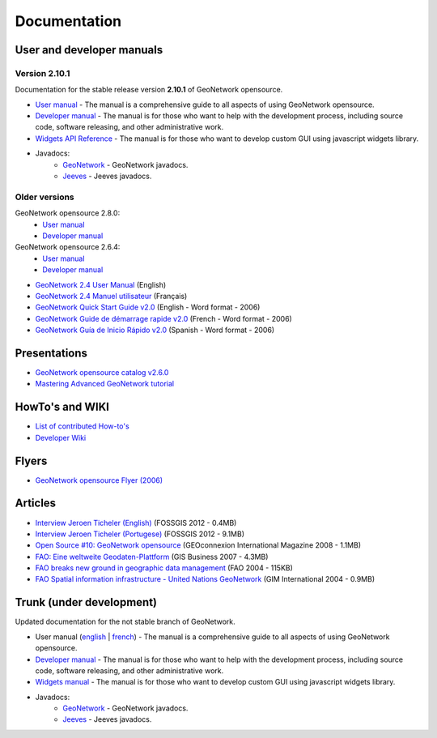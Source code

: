 .. _documentation:

Documentation
==============

User and developer manuals
^^^^^^^^^^^^^^^^^^^^^^^^^^

Version 2.10.1
"""""""""""""

Documentation for the stable release version **2.10.1** of GeoNetwork opensource.

* `User manual <manuals/2.10.0/eng/users/index.html>`_ - The manual is a comprehensive guide to all aspects of using GeoNetwork opensource.

* `Developer manual <manuals/2.10.0/eng/developer/index.html>`_ - The manual is for those who want to help with the development process, including source code, software releasing, and other administrative work.

* `Widgets API Reference <manuals/2.10.0/eng/widgets/index.html>`_ - The manual is for those who want to develop custom GUI using javascript widgets library.

* Javadocs:
	* `GeoNetwork <manuals/2.10.0/eng/developer/apidocs/geonetwork/index.html>`_ - GeoNetwork javadocs.

	* `Jeeves <manuals/2.10.0/eng/developer/apidocs/jeeves/index.html>`_ - Jeeves javadocs.

Older versions
""""""""""""""
GeoNetwork opensource 2.8.0:
	* `User manual <manuals/2.8.0/eng/users/index.html>`_ 

	* `Developer manual <manuals/2.8.0/eng/developer/index.html>`_ 


GeoNetwork opensource 2.6.4:
	* `User manual <manuals/2.6.4/eng/users/index.html>`_ 

	* `Developer manual <manuals/2.6.4/eng/developer/index.html>`_ 

* `GeoNetwork 2.4 User Manual <_static/Manuals/geonetwork24_eng.pdf>`_ (English)
* `GeoNetwork 2.4 Manuel utilisateur <_static/Manuals/geonetwork24_fra.pdf>`_ (Français)
* `GeoNetwork Quick Start Guide v2.0 <_static/Manuals/GeoNetwork_2_Quick_Start_Guide_En_v1.1.doc>`_ (English - Word format - 2006)
* `GeoNetwork Guide de démarrage rapide v2.0 <_static/Manuals/GeoNetwork_2_Quick_Start_Guide_Fr.doc>`_ (French - Word format - 2006)
* `GeoNetwork Guía de Inicio Rápido v2.0 <_static/Manuals/GeoNetwork_2_Quick_Start_Guide_Sp.doc>`_  (Spanish - Word format - 2006)


Presentations
^^^^^^^^^^^^^

* `GeoNetwork opensource catalog v2.6.0 <_static/foss4g2010/geonetwork26/index.html>`_
* `Mastering Advanced GeoNetwork tutorial <_static/foss4g2010/FOSS4G_Mastering_Advanced_GeoNetwork.pdf>`_

HowTo's and WIKI
^^^^^^^^^^^^^^^^

* `List of contributed How-to's <http://trac.osgeo.org/geonetwork/wiki/ListOfHowTos>`_
* `Developer Wiki <http://trac.osgeo.org/geonetwork/>`_
.. * TODO : Add link to tutorial and how-to available in old website

Flyers
^^^^^^

* `GeoNetwork opensource Flyer (2006) <_static/GeoNetwork_opensource_20_Flyer.pdf>`_

Articles
^^^^^^^^

* `Interview Jeroen Ticheler (English) <_static/Articles/Revista_FOSSGIS_Brazil_Ed_04_Janeiro_Special_2012_small.pdf>`_  (FOSSGIS 2012 - 0.4MB)
* `Interview Jeroen Ticheler (Portugese) <_static/Articles/Revista_FOSSGIS_Brasil_Ed_04_Janeiro_2012_portugese.pdf>`_ (FOSSGIS 2012 - 9.1MB)
* `Open Source #10: GeoNetwork opensource <_static/Articles/opensource_intv7i5_GeoNetwork_opensource_05_2008.pdf>`_ (GEOconnexion International Magazine 2008 - 1.1MB)
* `FAO: Eine weltweite Geodaten-Plattform <_static/Articles/17_0107_GeoNetwork_German_GIS-Business.pdf>`_ (GIS Business 2007 - 4.3MB)
* `FAO breaks new ground in geographic data management <_static/Articles/FAO_breaks_new_ground_in_geographic_data_management.pdf>`_ (FAO 2004 - 115KB)
* `FAO Spatial information infrastructure - United Nations GeoNetwork <_static/Articles/GIM_08-2004_FAO_GeoNetwork_Reprint.pdf>`_ (GIM International 2004 - 0.9MB)

Trunk (under development)
^^^^^^^^^^^^^^^^^^^^^^^^^

Updated documentation for the not stable branch of GeoNetwork.

* User manual (`english <manuals/trunk/eng/users/index.html>`_ | `french <manuals/trunk/fra/users/index.html>`_) - The manual is a comprehensive guide to all aspects of using GeoNetwork opensource.

* `Developer manual <manuals/trunk/eng/developer/index.html>`_ - The manual is for those who want to help with the development process, including source code, software releasing, and other administrative work.

* `Widgets manual <manuals/trunk/eng/widgets/index.html>`_ - The manual is for those who want to develop custom GUI using javascript widgets library.

* Javadocs:
	* `GeoNetwork <manuals/trunk/eng/developer/apidocs/geonetwork/index.html>`_ - GeoNetwork javadocs.

	* `Jeeves <manuals/trunk/eng/developer/apidocs/jeeves/index.html>`_ - Jeeves javadocs.
